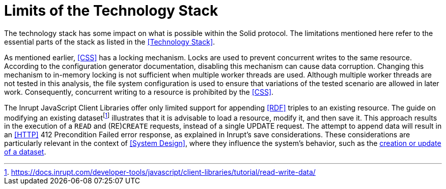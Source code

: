 = Limits of the Technology Stack

The technology stack has some impact on what is possible within the Solid protocol.
The limitations mentioned here refer to the essential parts of the stack as listed in the <<Technology Stack>>.

As mentioned earlier, <<CSS>> has a locking mechanism.
Locks are used to prevent concurrent writes to the same resource.
According to the configuration generator documentation, disabling this mechanism can cause data corruption.
Changing this mechanism to in-memory locking is not sufficient when multiple worker threads are used.
Although multiple worker threads are not tested in this analysis, the file system configuration is used to ensure that variations of the tested scenario are allowed in later work.
Consequently, concurrent writing to a resource is prohibited by the <<CSS>>.

The Inrupt JavaScript Client Libraries offer only limited support for appending <<RDF>> triples to an existing resource.
The guide on modifying an existing datasetfootnote:[https://docs.inrupt.com/developer-tools/javascript/client-libraries/tutorial/read-write-data/] illustrates that it is advisable to load a resource, modify it, and then save it.
This approach results in the execution of a `READ` and (RE)`CREATE` requests, instead of a single UPDATE request.
The attempt to append data will result in an <<HTTP>> 412 Precondition Failed error response, as explained in Inrupt’s save considerations.
These considerations are particularly relevant in the context of <<System Design>>, where they influence the system’s behavior, such as the <<Create or Update Dataset, creation or update of a dataset>>.